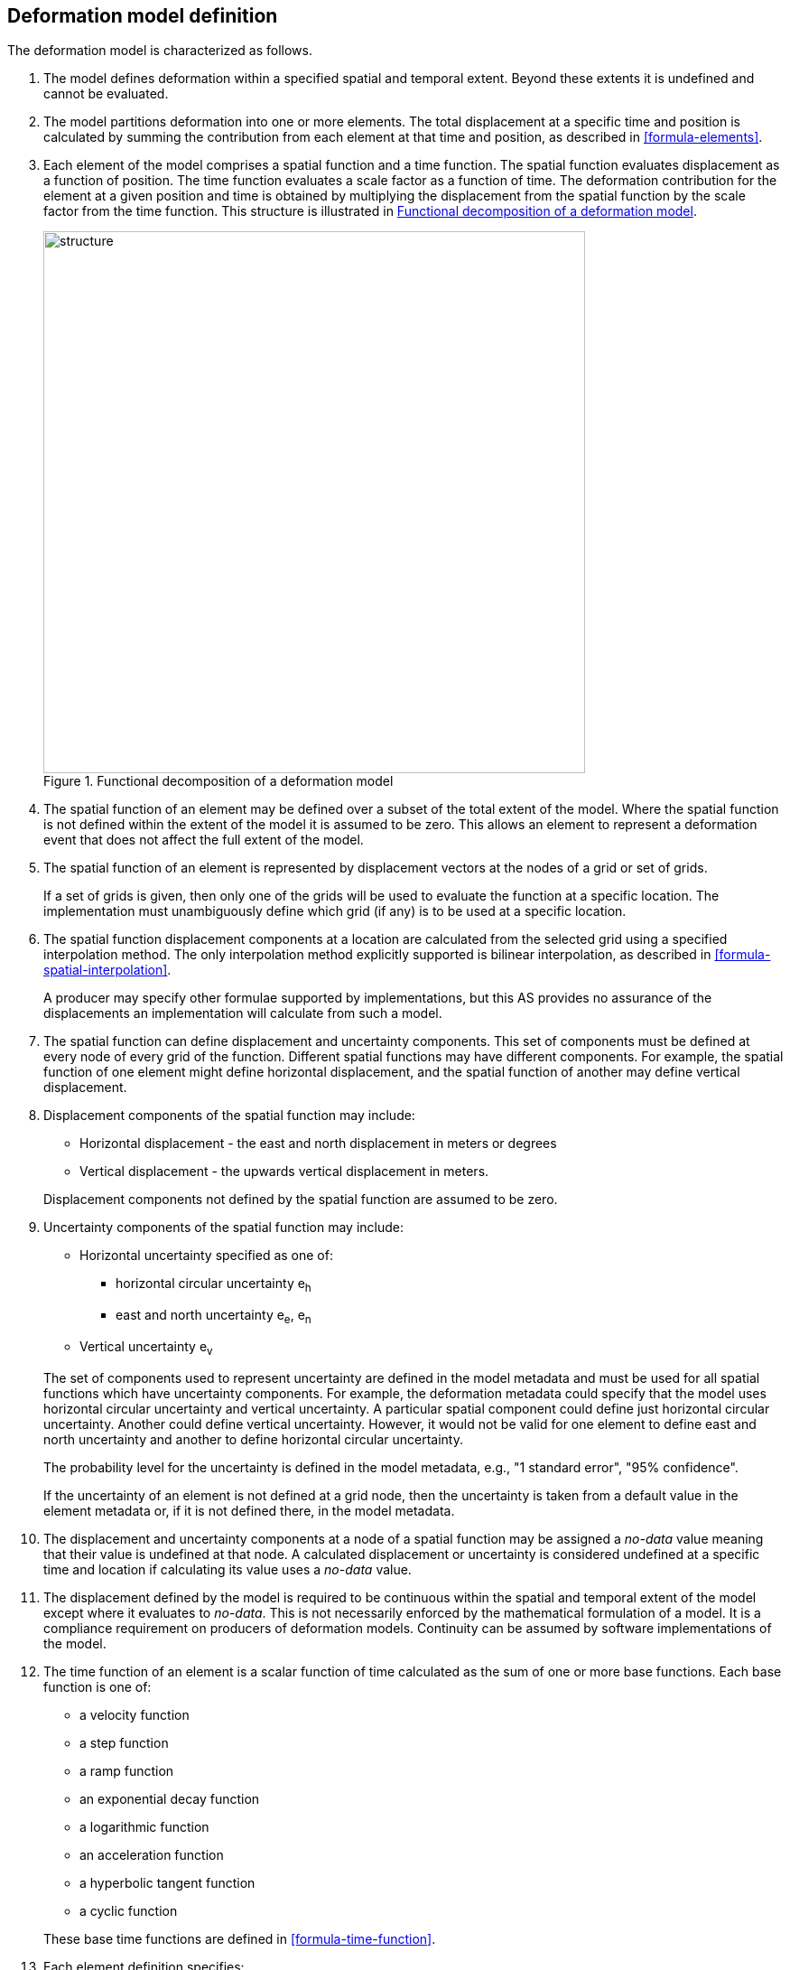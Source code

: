 == [[section-model-definition]] Deformation model definition

The deformation model is characterized as follows.

. [[funcmod-extents]] The model defines deformation within a specified spatial and temporal extent. Beyond these extents it is undefined and cannot be evaluated.

. [[funcmod-decomposition]]The model partitions deformation into one or more elements. The total displacement at a specific time and position is calculated by summing the contribution from each element at that time and position, as described in <<formula-elements>>.

. [[funcmod-element]]Each element of the model comprises a spatial function and a time function. The spatial function evaluates displacement as a function of position. The time function evaluates a scale factor as a function of time. The deformation contribution for the element at a given position and time is obtained by multiplying the displacement from the spatial function by the scale factor from the time function.  This structure is illustrated in <<image_structure>>.

+
--
[[image_structure]]
image::structure.png[title="Functional decomposition of a deformation model",width=600,pdfwidth=15cm]
--

. [[funcmod-spatial-extent]]The spatial function of an element may be defined over a subset of the total extent of the model. Where the spatial function is not defined within the extent of the model it is assumed to be zero.  This allows an element to represent a deformation event that does not affect the full extent of the model.

. [[funcmod-spatial-function]]The spatial function of an element is represented by displacement vectors at the nodes of a grid or set of grids. 

+
If a set of grids is given, then only one of the grids will be used to evaluate the function at a specific location.  The implementation must unambiguously define which grid (if any) is to be used at a specific location.

. [[funcmod-spatial-interpolation]]The spatial function displacement components at a location are calculated from the selected grid using a specified interpolation method.  The only interpolation method explicitly supported is bilinear interpolation, as described in  <<formula-spatial-interpolation>>.  

+
A producer may specify other formulae supported by implementations, but this AS provides no assurance of the displacements an implementation will calculate from such a model.


. [[funcmod-spatial-params]]The spatial function can define displacement and uncertainty components.  This set of components must be defined at every node of every grid of the function.  Different spatial functions may have different components.  For example, the spatial function of one element might define horizontal displacement, and the spatial function of another may define vertical displacement.

. [[funcmod-spatial-params-displacement]]Displacement components of the spatial function may include:
* Horizontal displacement - the east and north displacement in meters or degrees
* Vertical displacement - the upwards vertical displacement in meters.

+
Displacement components not defined by the spatial function are assumed to be zero.

. [[funcmod-spatial-params-uncertainty]]Uncertainty components of the spatial function may include:

* Horizontal uncertainty specified as one of:
** horizontal circular uncertainty e~h~
** east and north uncertainty e~e~, e~n~
* Vertical uncertainty  e~v~

+
--
The set of components used to represent uncertainty are defined in the model metadata and must be used for all spatial functions which have uncertainty components.  For example, the deformation metadata could specify that the model uses horizontal circular uncertainty and vertical uncertainty.  A particular spatial component could define just horizontal circular uncertainty.  Another could define vertical uncertainty.  However, it would not be valid for one element to define east and north uncertainty and another to define horizontal circular uncertainty.

// * horizontal and vertical uncertainty
// ** horizontal covariance matrix components c~ee~ , c~en~, c~nn~.
// * covariance of horizontal and vertical displacement components c~ee~ , c~en~, c~nn~, c~eu~, c~nu~, c~uu~

The probability level for the uncertainty is defined in the model metadata, e.g., "1 standard error", "95% confidence".

If the uncertainty of an element is not defined at a grid node, then the uncertainty is taken from a default value in the element metadata or, if it is not defined there, in the model metadata.

// . [[funcmod-spatial-params-quality]] A spatial function may include a quality parameter at each node providing guidance on the reliability of the spatial function in the vicinity of the node. For example, a quality parameter could indicate surface faulting affecting cells adjacent to the node.
--

. [[funcmod-nodata]] The displacement and uncertainty components at a node of a spatial function may be assigned a  _no-data_ value meaning that their value is undefined at that node.  A calculated  displacement or uncertainty is considered undefined at a specific time and location if calculating its value uses a _no-data_ value. 

. [[funcmod-continuous-invertible]]
The displacement defined by the model is required to be continuous within the spatial and temporal extent of the model except where it evaluates to _no-data_.
This is not necessarily enforced by the mathematical formulation of a model. It is a compliance requirement on producers of deformation models.  Continuity can be assumed by software implementations of the model.


. [[funcmod-time-function]]The time function of an element is a scalar function of time calculated as the sum of one or more base functions. Each base function is one of:
 * a velocity function
 * a step function
 * a ramp function
 * an exponential decay function
 * a logarithmic function
 * an acceleration function
 * a hyperbolic tangent function
 * a cyclic function

+
These base time functions are defined in <<formula-time-function>>.

. [[funcmod-element-metadata]]Each element definition specifies:

* The spatial interpolation method to be used (currently only bilinear is supported)
* The quantities it defines (displacement components, uncertainty components)
* A spatial definition of the extent of the spatial function (to determine if it is required at a specific position)

+
--
// * The type of spatial function (grid).  This may be specified by implication if the carrier only supports grid format. 
An element may may also specify:

* The default uncertainty that applies if the spatial function does not explicitly define uncertainty.
* Other metadata required by the implementation
* Other producer metadata

////
* definition of areas where quality is impacted, ,for example where there is surface faulting. The areas each include a description, multipolygon defining the extent of the affected area, and a start and end epoch for the event causing the unmodeled deformation. See <<discuss-params-quality>> below.
////
--

. [[funcmod-model-metadata]]The model definition specifies:

* The source CRS
* The target CRS (if the model is implemented as a point motion model this will be the same as the source CRS).
* The interpolation CRS used to define the spatial function(s)
* The valid spatial extent of the model (defined in terms of the interpolation CRS)
* The valid time extent of the model
* The units of horizontal displacement
* The units of vertical displacement
* The parameters used to represent uncertainty, for example, horizontal 95% circular confidence, vertical 95% confidence level.
* The default uncertainty for each element of the model, used if the element does not explicitly define uncertainty

+
--

The model definition may also specify:

* Other metadata required by the implementation, such as discovery metadata and license information.
* Other producer metadata, such as model name, model version and publication date.
--